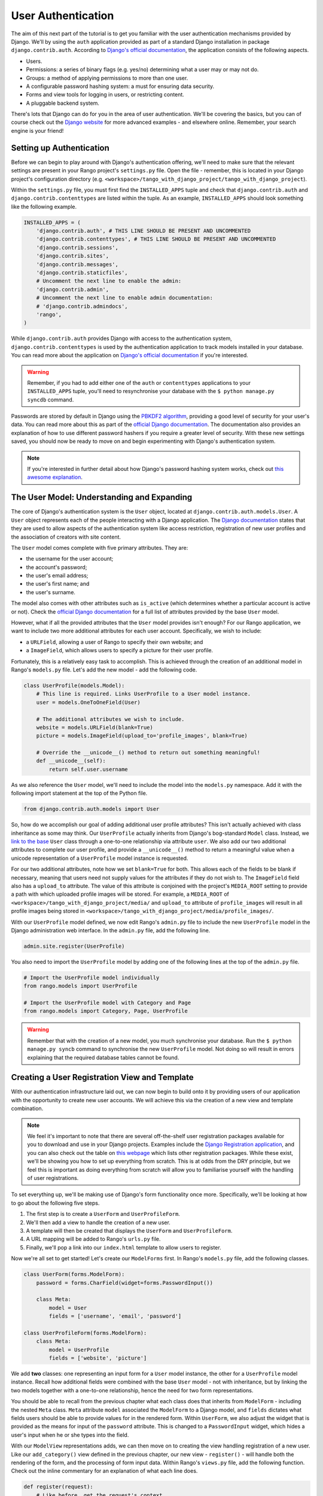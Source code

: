 User Authentication
===================
The aim of this next part of the tutorial is to get you familiar with the user authentication mechanisms provided by Django. We'll by using the ``auth`` application provided as part of a standard Django installation in package ``django.contrib.auth``. According to `Django's official documentation <https://docs.djangoproject.com/en/1.5/topics/auth/>`_, the application consists of the following aspects.

- Users.
- Permissions: a series of binary flags (e.g. yes/no) determining what a user may or may not do.
- Groups: a method of applying permissions to more than one user.
- A configurable password hashing system: a must for ensuring data security.
- Forms and view tools for logging in users, or restricting content.
- A pluggable backend system.

There's lots that Django can do for you in the area of user authentication. We'll be covering the basics, but you can of course check out the `Django website <https://docs.djangoproject.com/en/1.5/topics/auth/>`_ for more advanced examples - and elsewhere online. Remember, your search engine is your friend!

Setting up Authentication
-------------------------
Before we can begin to play around with Django's authentication offering, we'll need to make sure that the relevant settings are present in your Rango project's ``settings.py`` file. Open the file - remember, this is located in your Django project's configuration directory (e.g. ``<workspace>/tango_with_django_project/tango_with_django_project``).

Within the ``settings.py`` file, you must first find the ``INSTALLED_APPS`` tuple and check that ``django.contrib.auth`` and ``django.contrib.contenttypes`` are listed within the tuple. As an example, ``INSTALLED_APPS`` should look something like the following example.

.. code-block:: python
	
	INSTALLED_APPS = (
	    'django.contrib.auth', # THIS LINE SHOULD BE PRESENT AND UNCOMMENTED
	    'django.contrib.contenttypes', # THIS LINE SHOULD BE PRESENT AND UNCOMMENTED
	    'django.contrib.sessions',
	    'django.contrib.sites',
	    'django.contrib.messages',
	    'django.contrib.staticfiles',
	    # Uncomment the next line to enable the admin:
	    'django.contrib.admin',
	    # Uncomment the next line to enable admin documentation:
	    # 'django.contrib.admindocs',
	    'rango',
	)

While ``django.contrib.auth`` provides Django with access to the authentication system, ``django.contrib.contenttypes`` is used by the authentication application to track models installed in your database. You can read more about the application on `Django's official documentation <https://docs.djangoproject.com/en/1.5/ref/contrib/contenttypes/>`_ if you're interested.

.. warning:: Remember, if you had to add either one of the ``auth`` or ``contenttypes`` applications to your ``INSTALLED_APPS`` tuple, you'll need to resynchronise your database with the ``$ python manage.py syncdb`` command.

Passwords are stored by default in Django using the `PBKDF2 algorithm <http://en.wikipedia.org/wiki/PBKDF2>`_, providing a good level of security for your user's data. You can read more about this as part of the `official Django documentation <https://docs.djangoproject.com/en/1.5/topics/auth/passwords/#how-django-stores-passwords>`_. The documentation also provides an explanation of how to use different password hashers if you require a greater level of security. With these new settings saved, you should now be ready to move on and begin experimenting with Django's authentication system.

.. note:: If you're interested in further detail about how Django's password hashing system works, check out `this awesome explanation <http://www.levigross.com/post/18880148948/a-review-of-djangos-new-password-authentication>`_.

The User Model: Understanding and Expanding
-------------------------------------------
The core of Django's authentication system is the ``User`` object, located at ``django.contrib.auth.models.User``. A ``User`` object represents each of the people interacting with a Django application. The `Django documentation <https://docs.djangoproject.com/en/1.5/topics/auth/default/#user-objects>`_ states that they are used to allow aspects of the authentication system like access restriction, registration of new user profiles and the association of creators with site content.

The ``User`` model comes complete with five primary attributes. They are:

- the username for the user account;
- the account's password;
- the user's email address;
- the user's first name; and
- the user's surname.

The model also comes with other attributes such as ``is_active`` (which determines whether a particular account is active or not). Check the `official Django documentation <https://docs.djangoproject.com/en/1.5/ref/contrib/auth/#django.contrib.auth.models.User>`_ for a full list of attributes provided by the base ``User`` model.

However, what if all the provided attributes that the ``User`` model provides isn't enough? For our Rango application, we want to include two more additional attributes for each user account. Specifically, we wish to include:

- a ``URLField``, allowing a user of Rango to specify their own website; and
- a ``ImageField``, which allows users to specify a picture for their user profile.

Fortunately, this is a relatively easy task to accomplish. This is achieved through the creation of an additional model in Rango's ``models.py`` file. Let's add the new model - add the following code.

.. code-block:: python
	
	class UserProfile(models.Model):
	    # This line is required. Links UserProfile to a User model instance.
	    user = models.OneToOneField(User)
	    
	    # The additional attributes we wish to include.
	    website = models.URLField(blank=True)
	    picture = models.ImageField(upload_to='profile_images', blank=True)
	    
	    # Override the __unicode__() method to return out something meaningful!
	    def __unicode__(self):
	        return self.user.username

As we also reference the ``User`` model, we'll need to include the model into the ``models.py`` namespace. Add it with the following import statement at the top of the Python file.

.. code-block:: python
	
	from django.contrib.auth.models import User

So, how do we accomplish our goal of adding additional user profile attributes? This isn't actually achieved with class inheritance as some may think. Our ``UserProfile`` actually inherits from Django's bog-standard ``Model`` class. Instead, we `link to the base <http://stackoverflow.com/a/3221933>`_ ``User`` class through a one-to-one relationship via attribute ``user``. We also add our two additional attributes to complete our user profile, and provide a ``__unicode__()`` method to return a meaningful value when a unicode representation of a ``UserProfile`` model instance is requested.

For our two additional attributes, note how we set ``blank=True`` for both. This allows each of the fields to be blank if necessary, meaning that users need not supply values for the attributes if they do not wish to. The ``ImageField`` field also has a ``upload_to`` attribute. The value of this attribute is conjoined with the project's ``MEDIA_ROOT`` setting to provide a path with which uploaded profile images will be stored. For example, a ``MEDIA_ROOT`` of ``<workspace>/tango_with_django_project/media/`` and ``upload_to`` attribute of ``profile_images`` will result in all profile images being stored in ``<workspace>/tango_with_django_project/media/profile_images/``.

With our ``UserProfile`` model defined, we now edit Rango's ``admin.py`` file to include the new ``UserProfile`` model in the Django administration web interface. In the ``admin.py`` file, add the following line.

.. code-block:: python
	
	admin.site.register(UserProfile)

You also need to import the ``UserProfile`` model by adding one of the following lines at the top of the ``admin.py`` file.

.. code-block:: python
	
	# Import the UserProfile model individually
	from rango.models import UserProfile
	
	# Import the UserProfile model with Category and Page
	from rango.models import Category, Page, UserProfile

.. warning:: Remember that with the creation of a new model, you much synchronise your database. Run the ``$ python manage.py syncb`` command to synchronise the new ``UserProfile`` model. Not doing so will result in errors explaining that the required database tables cannot be found.

Creating a User Registration View and Template
----------------------------------------------
With our authentication infrastructure laid out, we can now begin to build onto it by providing users of our application with the opportunity to create new user accounts. We will achieve this via the creation of a new view and template combination.

.. note:: We feel it's important to note that there are several off-the-shelf user registration packages available for you to download and use in your Django projects. Examples include the `Django Registration application <https://bitbucket.org/ubernostrum/django-registration/>`_, and you can also check out the table on `this webpage <https://www.djangopackages.com/grids/g/registration/>`_ which lists other registration packages. While these exist, we'll be showing you how to set up everything from scratch. This is at odds from the DRY principle, but we feel this is important as doing everything from scratch will allow you to familiarise yourself with the handling of user registrations.

To set everything up, we'll be making use of Django's form functionality once more. Specifically, we'll be looking at how to go about the following five steps.

#. The first step is to create a ``UserForm`` and ``UserProfileForm``.
#. We'll then add a view to handle the creation of a new user.
#. A template will then be created that displays the ``UserForm`` and ``UserProfileForm``.
#. A URL mapping will be added to Rango's ``urls.py`` file.
#. Finally, we'll pop a link into our ``index.html`` template to allow users to register.

Now we're all set to get started! Let's create our ``ModelForms`` first. In Rango's ``models.py`` file, add the following classes.

.. code-block:: python
	
	class UserForm(forms.ModelForm):
	    password = forms.CharField(widget=forms.PasswordInput())
	    
	    class Meta:
	        model = User
	        fields = ['username', 'email', 'password']

	class UserProfileForm(forms.ModelForm):
	    class Meta:
	        model = UserProfile
	        fields = ['website', 'picture']

We add **two** classes: one representing an input form for a ``User`` model instance, the other for a ``UserProfile`` model instance. Recall how additional fields were combined with the base ``User`` model - not with inheritance, but by linking the two models together with a one-to-one relationship, hence the need for two form representations.

You should be able to recall from the previous chapter what each class does that inherits from ``ModelForm`` - including the nested ``Meta`` class. ``Meta`` attribute ``model`` associated the ``ModelForm`` to a Django model, and ``fields`` dictates what fields users should be able to provide values for in the rendered form. Within ``UserForm``, we also adjust the widget that is provided as the means for input of the ``password`` attribute. This is changed to a ``PasswordInput`` widget, which hides a user's input when he or she types into the field.

With our ``ModelView`` representations adds, we can then move on to creating the view handling registration of a new user. Like our ``add_category()`` view defined in the previous chapter, our new view - ``register()`` - will handle both the rendering of the form, and the processing of form input data. Within Rango's ``views.py`` file, add the following function. Check out the inline commentary for an explanation of what each line does.

.. code-block:: python
	
	def register(request):
	    # Like before, get the request's context.
	    context = RequestContext(request)
	    
	    # A boolean value for telling the template whether the registration was successful.
	    # Set to False initially. Code changes value to True when registration succeeds.
	    registered = False
	    
	    # If it's a HTTP POST, we're interested in processing form data.
	    if request.method == 'POST':
	        # Attempt to grab information from the raw form information.
	        # Note that we make use of both UserForm and UserProfileForm.
	        user_form = UserForm(data=request.POST)
	        profile_form = UserProfileForm(data=request.POST)
	        
	        # If the two forms are valid...
	        if user_form.is_valid() and profile_form.is_valid():
	            # Save the user's form data to the database.
	            user = user_form.save()
	            
	            # Now we hash the password with the set_password method.
	            # Once hashed, we can update the user object.
	            user.set_password(user.password)
	            user.save()
	            
	            # Now sort out the UserProfile instance.
	            # Since we need to set the user attribute ourselves, we set commit=False.
	            # This delays saving the model until we're ready to avoid integrity problems.
	            profile = profile_form.save(commit=False)
	            profile.user = user
	            
	            # Did the user provide a profile picture?
	            # If so, we need to get it from the input form and put it in the UserProfile model.
	            if 'picture' in request.FILE:
	                profile.picture = request.FILES['picture']
	            
	            # Now we save the UserProfile model instance.
	            profile.save()
	            
	            # Update our variable to tell the template registration was successful.
	            registered = True
	        
	        # Invalid form or forms - mistakes or something else?
	        # Print problems to the terminal.
	        # They'll also be shown to the user.
	        else:
	            print user_form.errors, profile_form.errors
	    
	    # Not a HTTP POST, so we render our form using two ModelForm instances.
	    # These forms will be blank, ready for user input.
	    else:
	        user_form = UserForm()
	        profile_form = UserProfileForm()
	    
	    # Render the template depending on the context.
	    return render_to_response(
	            'rango/register.html',
	            {'user_form': user_form, 'profile_form': profile_form, 'registered': registered},
	            context)

As we reference our new ``ModelForm`` classes, we'll also need to import them at the top of ``views.py``. Add the following at the top of the file:

.. code-block:: python
	
	from rango.models import UserForm, UserProfileForm

Is the view a lot more complex? Not really. The only added complexity from our previous ``add_category()`` view is the need to handle two distinct ``ModelForm`` instances - one for the ``User`` model, and one for the ``UserProfile`` model. We also need to handle a user's profile image, if he or she chooses to upload one. We must also establish a link between the two model instances that we create. After creating a new ``User`` model instance, we reference it in the ``UserProfile`` instance with the line ``profile.user = user``.

Now create a new template file. You can work out its name from the ``register()`` view code sample provided above. In your new template, add the following markup.

.. code-block:: html
	
	<!DOCTYPE html>
	<html>
	    <head>
	        <title>Rango</title>
	    </head>

	    <body>
	        <h1>Register with Rango</h1>

	        {% if registered %}
	        <strong><a href="/rango/">Rango</a> says:</strong> thank you for registering!
	        Click <a href="/rango/" >here</a> to go to the homepage.<br />
	        {% else %}
	        <strong><a href="/rango/">Rango</a> says:</strong> register here!<br />

	        <form id="user_form" method="post" action="/rango/register/"
	                enctype="multipart/form-data">

	            {% csrf_token %}
	            
	            <!-- Display each form. The as.p method wraps each element in a paragraph
	                 (<p>) element. This ensures each element appears on a new line,
	                 making everything look neater. -->
	            {{ user_form.as_p }}
	            {{ profile_form.as_p }}

	            <input type="submit" name="submit" value="Register">
	        </form>
	        {% endif %}

	    </body>
	</html>

Our HTML template makes use of the ``register`` variable we used in our view indicating whether registration was successful or not. Note that ``registered`` must be ``False`` in order for the template to display the registration form - otherwise, apart from the title, only a success message is displayed.

.. warning:: When using forms, don't forget to include your ``{% csrf_token %}``. You'll save yourself a world of issues if you remember to include it. You should also be aware of the ``enctype`` attribute for the ``<form>`` element. When you wish to provide functionality for users to upload files, you **need** to set ``enctype`` to ``multipart/form-data``. This is due to the need for your browser needing to encode data in a particular way. A more detailed explanation can be seen `here <http://stackoverflow.com/a/4526286>`_.

Now we can add a URL mapping to our new view. In Rango's ``urls.py`` file, modify the ``urlpatterns`` tuple to look like the sample below. Pay attention to the ordering in which the patterns appear.

.. code-block:: python
	
	urlpatterns = patterns('',
	    url(r'^$', views.index, name='index'),
	    url(r'^add_category/$', views.add_category, name='add_category'),
	    url(r'^register/$', views.register, name='register'), # NEW PATTERN HERE
	    url(r'^(?P<category_name_url>\w+)', views.category, name='category'),)

Our new pattern now points the URL ``/rango/register/`` to our new ``register()`` view. Now that we know this, we can add a link pointing to that URL in our homepage ``index.html`` template. Underneath the link to the category addition page, add the following hyperlink.

.. code-block:: html
	
	<a href="/rango/register/">Register Here</a>

Easy! Now you'll have a new hyperlink with the text ``Register Here`` that'll take you to the registration page. Try it out now - you're ready to go! Just start your Django development server, go to the Rango homepage, and try and register a new user account. Upload a profile image if you wish. Your registration form should look like the one illustrated in Figure :num:`fig-rango-register-form`.

.. _fig-rango-register-form:

.. figure:: ../images/rango-register-form.png
	:figclass: align-center

	A screenshot illustrating the basic registration form you create as part of this tutorial.

Upon seeing the message indicating your details were successfully registered, the database should have two new entries in its tables corresponding to the ``User`` and ``UserProfile`` models. Your question now may be how to use that data. Read on to see!

Adding Login Functionality
--------------------------
With the ability to register accounts completed, the next logical step would be to provide functionality to allows users to enter their credentails, allowing them to login to the application. Here, we'll have a look at how to do use Django's built-in machinery to achieve this. We'll be creating a new view, matching template and url mapping just like before. The new view will contain the logic behind logging in.

To start, open Rango's ``views.py`` file and create a new function, ``user_login()``. Check out the code sample below. Take note of the inline commentary to get an understanding of what's going on.

.. code-block:: python
	
	def user_login(request):
	    # Like before, obtain the context for the user's request.
	    context = RequestContext(request)
	    
	    # If the request is a HTTP POST, try to pull out the relevant information.
	    if request.method == 'POST':
	        # Gather the username and password provided by the user.
	        # This information is obtained from the login form.
	        username = request.POST['username']
	        password = request.POST['password']
	        
	        # Use Django's machinery to attempt to see if the username/password
	        # combination is valid - a User object is returned if it is.
	        user = authenticate(username=username, password=password)
	        
	        # If we have a User object, the details are correct.
	        # If None (Python's way of representing the absence of a value), no user
	        # with matching credentials was found.
	        if user is not None:
	            # Is the account active? It could have been disabled.
	            if user.is_active:
	                # If the account is valid and active, we can log the user in.
	                # We'll send the user back to the homepage.
	                login(request, user)
	                return HttpResponseRedirect('/rango/')
	            else:
	                # An inactive account was used - no logging in!
	                return HttpResponse("Your Rango account is disabled.")
	        else:
	            # Bad login details were provided. So we can't log the user in.
	            print "Invalid login details: {0}, {1}".format(username, password)
	            return HttpResponse("Invalid login details supplied.")
	    
	    # The request is not a HTTP POST, so display the login form.
	    # This scenario would most likely be a HTTP GET.
	    else:
	        # No context variables to pass to the template system, hence the
	        # blank dictionary object...
	        return render_to_response('rango/login.html', {}, context)

Note that, like previous examples before, the ``user_login()`` view again handles form rendering and processing. If a valid form is sent, the username and password are extracted from the form. These details are then used to attempt to authenticate the user (with Django's ``authenticate()`` function). ``authenticate()`` then returns a ``User`` object if the username/password combination exists within the database - or ``None`` if no match was found. If we retrieve a ``User`` object, we can then check if the account is active or inactive - and return the appropriate response to the client's browser.

Of particular interest in the code sample above is the use of the built-in Django machinery to help with the authentication process. Note the use of the ``authenticate()`` function to check whether the username and password provided match to a valid user account, and the ``login()`` function to actually log the user in. You'll also notice that we make use of a new class, ``HttpResponseRedirect``. As the name may suggest to you, the response generated by an instance of the ``HttpResponseRedirect`` class tells the client's browser to redirect to the URL you provide as the only argument. As you can read in the `official Django documentation <https://docs.djangoproject.com/en/1.5/ref/request-response/#django.http.HttpResponseRedirect>`_, the returned HTTP status code is `302 <http://en.wikipedia.org/wiki/HTTP_302>`_ - the de facto way to tell a browser to redirect.

All of these functions and classes are provided by Django, and as such you'll need to import them. Don't forget to include the following import statements at the top of Rango's ``views.py`` file.

.. code-block:: python
	
	from django.contrib.auth import authenticate, login
	from django.http import HttpResponseRedirect

With our new view created, we'll need to create a new template allowing users to login. While we know that the template will live in the ``templates/rango/`` directory, we'll leave you to figure out the name. Look at the code example above to work out the name. In your new template file, add the following markup.

.. code-block:: html
	
	<!DOCTYPE html>
	<html>
	    <head>
	        <title>Rango</title>
	    </head>

	    <body>
	        <h1>Login to Rango</h1>

	        <form id="login_form" method="post" action="/rango/login/">
	            {% csrf_token %}
	            Username: <input type="text" name="username" value="" size="50" />
	            <br />
	            Password: <input type="password" name="password" value="" size="50" />
	            <br />

	            <input type="submit" value="submit" />
	        </form>

	    </body>
	</html>

Ensure that you match up the input ``name`` attributes to those that you specified in the ``user_login()`` view - i.e. ``username`` for the username, and ``password`` for password. Don't forget the ``{% csrf_token %}``, either!

With your login template created, we can now match up the ``user_login()`` view to a URL. Modify Rango's ``urls.py`` file so that its ``urlpatterns`` tuple now looks like the example below. Remember, take care with the order in which patterns appear - you want the category viewing pattern to appear last. In the example below, our new login pattern is placed in the tuple's penultimate position.

.. code-block:: python
	
	urlpatterns = patterns('',
	    url(r'^$', views.index, name='index'),
	    url(r'^add_category/$', views.add_category, name='add_category'),
	    url(r'^register/$', views.register, name='register'),
	    url(r'^login/$', views.user_login, name='login'), # THIS IS OUR NEW ENTRY
	    url(r'^(?P<category_name_url>\w+)', views.category, name='category'),)

Our final step is to provide users of Rango with a handy link to access the login page. To do this, we'll edit the ``index.html`` template inside of the ``templates/rango/`` directory. Find the previously created category addition and registration links, and add the following hyperlink underneath.

.. code-block:: python
	
	<a href="/rango/login/">Login</a>

If you like, you can also modify the header of the index page to provide a personalised message if a user is logged in, and a more generic message if the user isn't. Within the ``index.html`` template, find the header, as shown in the code snippet below.

.. code-block:: python
	
	<h1>Rango says..hello world!</h1>

Replace this header with the following markup and Django template code. Note that we make use of the ``user`` object, which is available to Django's template system via the context. We can tell from this object if the user is logged in (authenticated). If he or she is logged in, we can also obtain details about him or her.

.. code-block:: python
	
	{% if user.is_authenticated %}
	<h1>Rango says..hello {{ user.username }}!</h1>
	{% else %}
	<h1>Rango says..hello world!</h1>
	{% endif %}

From the example above, we present the header ``Rango says..hello jon!`` if the user is logged in, and the username is ``jon``. Otherwise, the generic ``Rango says..hello world!`` header is displayed if the user is not logged in. Simple, but a nice touch. Check out Figure :num:`fig-rango-login-message` for screenshots of what everything should look like.

.. _fig-rango-login-message:

.. figure:: ../images/rango-login-message.png
	:figclass: align-center

	Screenshots illustrating the header users receive when not logged in, and logged in with username ``somebody``.

With this completed, user logins should now be completed! To test everything out, try starting Django's development server and attempt to register a new account. After successful registration, you should then be able to login with the details you just provided, which will take you back to the login page.

Restricting Access
..................
Now that users can login to Rango, a next logical step would be to figure out how to create views which only logged in users can access. With Django, there are two ways in which we can achieve this goal:

* directly, by examining the ``request`` object; or
* using a convenience *decorator* function.

The direct approach checks to see whether a user is logged in, via the ``user.is_authenticated()`` method. The ``user`` object is available via the ``request`` object passed into a view. The following example view demonstrates the approach in action, which is pretty neat and easy to understand. You can clearly see how to generate different responses depending on the user's context.

.. code-block:: python
	
	def some_view(request):
	    if not request.user.is_authenticated():
	        return HttpResponse("You are logged in.")
	    else:
	        return HttpResponse("You are not logged in.")

The second approach uses `Python decorators <http://wiki.python.org/moin/PythonDecorators>`_. Decorators are named after a `software design pattern by the same name <http://en.wikipedia.org/wiki/Decorator_pattern>`_. They can dynamically alter the functionality of a function, method or class without having to directly edit the source code of the given function, method or class.

Django comes with several decorators predefined for us - and luckily, one of them concerns whether a user is logged in or not. It's called ``login_required()``, and it's a cinch to put into your application's views. If a view is decorated with ``login_required()``, the view is only executed if a user has been previously logged in. If this is not the case, the user is presented with a message stating they do not have permission to access the given view. To check out this approach, create a new view in Rango's ``views.py`` file, called ``restricted()``. Check out the code example below to see how it all fits together.

.. code-block:: python
	
	@login_required
	def restricted(request):
	    return HttpResponse("Since you're logged in, you can see this text!")

Note that to use a decorator, you place it *directly above* the function signature, and put a ``@`` before naming the decorator. That's all! Python will execute the decorator before executing the code of your function/method. Oh, and you'll also need to import the ``login_required()`` decorator using a standard import statement, as shown below.

.. code-block:: python
	
	from django.contrib.auth.decorators import login_required

We'll also add in another pattern to Rango's ``urlpatterns`` tuple in the ``urls.py`` file. Our tuple should then look something like the following example. Note the inclusion of mapping of the ``views.restricted`` view - this is the mapping you need to add.

.. code-block:: python
	
	urlpatterns = patterns('',
	    url(r'^$', views.index, name='index'),
	    url(r'^add_category/$', views.add_category, name='add_category'),
	    url(r'^register/$', views.register, name='register'),
	    url(r'^login/$', views.user_login, name='login'),
	    url(r'^restricted/', views.restricted, name='restricted'),
	    url(r'^(?P<category_name_url>\w+)', views.category, name='category'),)

We'll also need to handle the scenario where a user attempts to access the ``restricted()`` view, but is not logged in. Where do we take the user? Django allows us to specify this in our project's ``settings.py`` file, located in the project configuration directory. In ``settings.py``, define the variable ``LOGIN_URL`` with the URL you'd like to redirect users to that aren't logged in. In our scenario, it would make sense to take them to the login page, located at ``/rango/login/`` - hence the following code.

.. code-block:: python
	
	LOGIN_URL = '/rango/login/'

This ensures that the ``login_required()`` decorator will redirect any user not logged in to the URL ``/rango/login/``.

From here, you can take the basic approaches discussed and extend them to consider ever more complex situations. For example, you may want a view that which only administrators of a system can access. Instead of simply determining if a user is logged in or not, you would also want to check if they are part of the administrators group before you grant him or her access. The possibilities are endless!

Logging Out
-----------
Once a user logs in, it should be expected that he or she can logout of the application too. Django comes with a handy ``logout()`` function that can take care of that for us. To demonstrate the function in action, we're going to create a final view allowing a user to logout - and also make use of decorators that we discussed in the previous section.

To start, create a new view in Rango's ``views.py`` file, and call it ``user_logout()``. Check out the code sample below. There's also inline commentary explaining each line.

.. code-block:: python
	
	# Use the login_required() decorator to ensure only those logged in can access the view.
	@login_required
	def user_logout(request):
	    # Like before, obtain the request's context.
	    context = RequestContext(request)
	    
	    # Since we know the user is logged in, we can now just log them out.
	    logout(request)
	    
	    # Take the user back to the homepage.
	    return HttpResponseRedirect('/rango/')


As the ``logout()`` function is part of Django's machinery, we'll need to include it - you can find it in the same module as the ``login()`` function we included earlier.

.. code-block:: python
	
	from django.contrib.auth import logout

With our view created, we now map the ``/rango/logout/`` URL to the ``user_logout()`` view by modifying the ``urlpatterns`` tuple in Rango's ``urls.py`` module. Change it to look like the following example. Again, be wary of the order in which each pattern appears!

.. code-block:: python
	
	urlpatterns = patterns('',
	    url(r'^$', views.index, name='index'),
	    url(r'^add_category/$', views.add_category, name='add_category'),
	    url(r'^register/$', views.register, name='register'),
	    url(r'^login/$', views.user_login, name='login'),
	    url(r'^logout/$', views.user_logout, name='logout'), # OUR NEW MAPPING
	    url(r'^restricted/', views.restricted, name='restricted'),
	    url(r'^(?P<category_name_url>\w+)', views.category, name='category'),)

Now that all the machinery for logging a user out has been completed, it'd be handy to provide a link from the homepage to allow users to simply click a link to logout. However, let's be smart about this: is there any point providing the logout link to a user who isn't logged in? Perhaps not - it may be more beneficial for a user who isn't logged in to be given the chance to register, for example.

Like in the previous section, we'll be modifying Rango's ``index.html`` template, and making use of the ``user`` object in the template's context to determine what links we want to show. Find your growing list of links at the bottom of the page, and put this markup in.

.. code-block:: html
	
	{% if user.is_authenticated %}
	<a href="/rango/restricted/">Restricted Page</a><br />
	<a href="/rango/logout/">Logout</a>
	{% else %}
	<a href="/rango/register/">Register</a><br />
	<a href="/rango/login/">Login</a>
	{% endif %}

Simple - when a user is logged in/authenticated, he or she is presented with links to the restricted page and the logout view. If he or she isn't, they are presented with links to either register or login. You will want to alter your previous list of links, removing the login and register links you had. This will help to prevent any confusion.

In this part of the tutorial, we've only begin to scratch the surface of some the user authentication features that Django has to offer. We've looked at registering new users, how to log them in and out, and provide restricted access content. It's definitely a good idea to read into user authentication in more detail. Check out `Django's official documentation <https://docs.djangoproject.com/en/1.5/topics/auth/>`_ for many more helpful functions and helper templates/views to handle common aspects of user authentication and registration.

Basic Workflow
--------------
This chapter has covered several important aspects of managing user authentication within Django. We've covered the basics of installing Django's ``django.contrib.auth`` application into our project. Additionally, we have also shown how to implement a user profile model that can provide additional fields to the base ``django.contrib.auth.models.User`` model. In most scenarios, you will more than likely be required to do this.

We have also shown how to setup functionality for allowing user registrations, logins, logouts and support for checking if a user can access a particular view. Using Django's form functionality, user registration can be provided in the following steps.

#. First, a form should be created which maps to our ``User`` model - and if we create a secondary ``User`` model with additional fields, a form should be created to correspond to that, too.
#. We then create a view which corresponds to our one or two ``User`` form classes.
#. A template can be provided which helps describe how the forms should be displayed to the user.
#. A URL is then mapped to the view.

User logins also make use of forms - though the number details required is usually very small (only username and password). As such, we can create a simple HTML form within a login page template, without the need to use Django's form functionality.

#. Create a login view, ensuring that the view can process both HTTP ``GET`` and ``POST`` requests. For ``GET`` requests, the login form should be displayed to the user. For ``POST`` requests, the view should attempt to process login information provided by the user via the form.
#. Produce a template which displays a login form, containing a username and password input box. The form should also contain a login button to submit the form to the *same URL*, but using a HTTP ``POST`` request.
#. Map the login view to a URL.

Exercises (LEIF TODO?)
----------------------

	* Customize the application so that only registered users can add/edit, while non-registered can only view/use the categories/pages
	* Handle lost passwords by adding a form that emails the password to the user
	
	* How can you make the error messages prettier?
	
	* Note the limitation on using the basic Forms framework - there's no password check field like in nearly all websites. Can you figure our a way to include one?
	
	* Another way of handling user registration is use the ``django-registration`` package. Check out ``https://django-registration.readthedocs.org/en/latest/``
